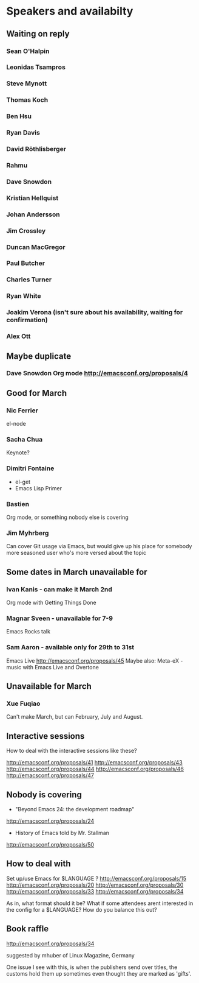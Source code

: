 * Speakers and availabilty

** Waiting on reply
*** Sean O'Halpin
*** Leonidas Tsampros
*** Steve Mynott
*** Thomas Koch
*** Ben Hsu
*** Ryan Davis
*** David Röthlisberger
*** Rahmu
*** Dave Snowdon
*** Kristian Hellquist
*** Johan Andersson
*** Jim Crossley
*** Duncan MacGregor
*** Paul Butcher
*** Charles Turner
*** Ryan White
*** Joakim Verona (isn't sure about his availability, waiting for confirmation)
*** Alex Ott


** Maybe duplicate
*** Dave Snowdon Org mode http://emacsconf.org/proposals/4


** Good for March
*** Nic Ferrier
    el-node

*** Sacha Chua
    Keynote?

*** Dimitri Fontaine
    - el-get
    - Emacs Lisp Primer

*** Bastien
    Org mode, or something nobody else is covering

*** Jim Myhrberg
    Can cover Git usage via Emacs, but would give up his place for
    somebody more seasoned user who's more versed about the topic

** Some dates in March unavailable for
*** Ivan Kanis - can make it March 2nd
    Org mode with Getting Things Done

*** Magnar Sveen - unavailable for 7-9
    Emacs Rocks talk

*** Sam Aaron - available only for 29th to 31st
    Emacs Live http://emacsconf.org/proposals/45
    Maybe also: Meta-eX - music with Emacs Live and Overtone



** Unavailable for March
*** Xue Fuqiao
    Can't make March, but can February, July and August.


** Interactive sessions

   How to deal with the interactive sessions like these?

   http://emacsconf.org/proposals/41
   http://emacsconf.org/proposals/43
   http://emacsconf.org/proposals/44
   http://emacsconf.org/proposals/46
   http://emacsconf.org/proposals/47


** Nobody is covering

   * "Beyond Emacs 24: the development roadmap"
   http://emacsconf.org/proposals/24

   * History of Emacs told by Mr. Stallman
   http://emacsconf.org/proposals/50


** How to deal with

   Set up/use Emacs for $LANGUAGE ?
   http://emacsconf.org/proposals/15
   http://emacsconf.org/proposals/20
   http://emacsconf.org/proposals/30
   http://emacsconf.org/proposals/33
   http://emacsconf.org/proposals/34

   As in, what format should it be? What if some attendees arent
   interested in the config for a $LANGUAGE? How do you balance this
   out?

** Book raffle

   http://emacsconf.org/proposals/34

   suggested by mhuber of Linux Magazine, Germany

   One issue I see with this, is when the publishers send over titles,
   the customs hold them up sometimes even thought they are marked as
   'gifts'.

